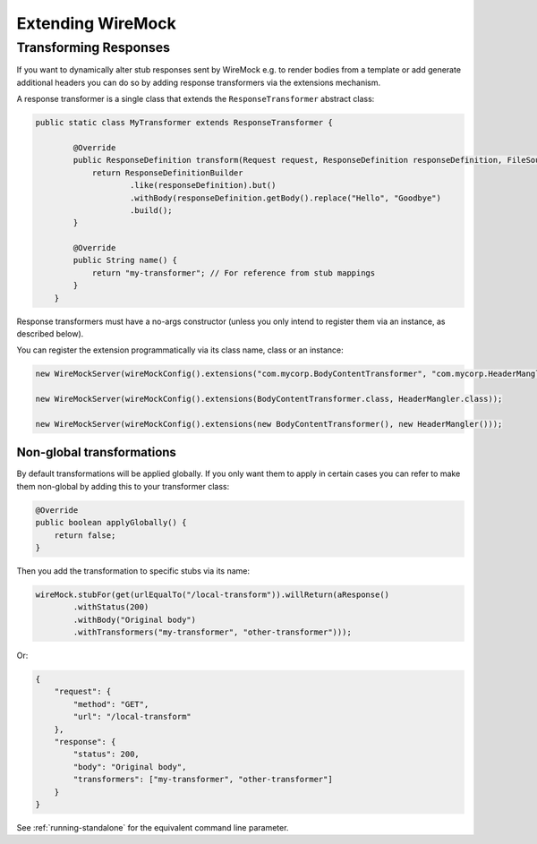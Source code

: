 .. _extending-wiremock:

******************
Extending WireMock
******************

Transforming Responses
======================

If you want to dynamically alter stub responses sent by WireMock e.g. to render bodies from a template or add generate
additional headers you can do so by adding response transformers via the extensions mechanism.

A response transformer is a single class that extends the ``ResponseTransformer`` abstract class:

.. code-block:: java

    public static class MyTransformer extends ResponseTransformer {

            @Override
            public ResponseDefinition transform(Request request, ResponseDefinition responseDefinition, FileSource files) {
                return ResponseDefinitionBuilder
                        .like(responseDefinition).but()
                        .withBody(responseDefinition.getBody().replace("Hello", "Goodbye")
                        .build();
            }

            @Override
            public String name() {
                return "my-transformer"; // For reference from stub mappings
            }
        }

Response transformers must have a no-args constructor (unless you only intend to register them via an instance,
as described below).


You can register the extension programmatically via its class name, class or an instance:

.. code-block:: java

    new WireMockServer(wireMockConfig().extensions("com.mycorp.BodyContentTransformer", "com.mycorp.HeaderMangler"));

    new WireMockServer(wireMockConfig().extensions(BodyContentTransformer.class, HeaderMangler.class));

    new WireMockServer(wireMockConfig().extensions(new BodyContentTransformer(), new HeaderMangler()));


Non-global transformations
--------------------------

By default transformations will be applied globally. If you only want them to apply in certain cases you can refer to
make them non-global by adding this to your transformer class:

.. code-block:: java

            @Override
            public boolean applyGlobally() {
                return false;
            }

Then you add the transformation to specific stubs via its name:

.. code-block:: java

    wireMock.stubFor(get(urlEqualTo("/local-transform")).willReturn(aResponse()
            .withStatus(200)
            .withBody("Original body")
            .withTransformers("my-transformer", "other-transformer")));

Or:

.. code-block:: javascript

    {
        "request": {
            "method": "GET",
            "url": "/local-transform"
        },
        "response": {
            "status": 200,
            "body": "Original body",
            "transformers": ["my-transformer", "other-transformer"]
        }
    }



See :ref:`running-standalone` for the equivalent command line parameter.